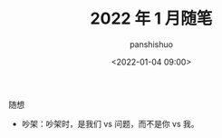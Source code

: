 #+title: 2022 年 1 月随笔
#+AUTHOR: panshishuo
#+date: <2022-01-04 09:00>

***** 随想
- 吵架：吵架时，是我们 vs 问题，而不是你 vs 我。
